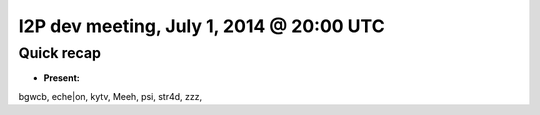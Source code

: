 I2P dev meeting, July 1, 2014 @ 20:00 UTC
=========================================

Quick recap
-----------

* **Present:**

bgwcb,
eche|on,
kytv,
Meeh,
psi,
str4d,
zzz,
